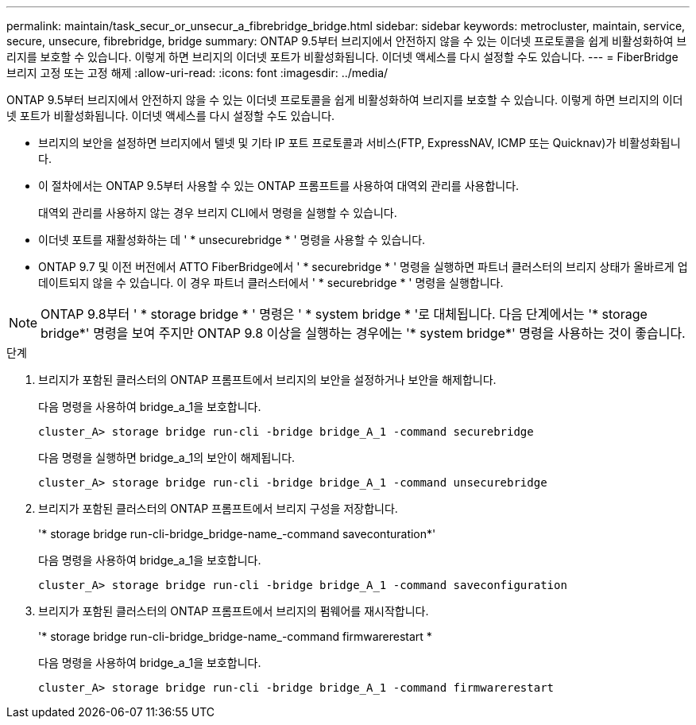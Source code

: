 ---
permalink: maintain/task_secur_or_unsecur_a_fibrebridge_bridge.html 
sidebar: sidebar 
keywords: metrocluster, maintain, service, secure, unsecure, fibrebridge, bridge 
summary: ONTAP 9.5부터 브리지에서 안전하지 않을 수 있는 이더넷 프로토콜을 쉽게 비활성화하여 브리지를 보호할 수 있습니다. 이렇게 하면 브리지의 이더넷 포트가 비활성화됩니다. 이더넷 액세스를 다시 설정할 수도 있습니다. 
---
= FiberBridge 브리지 고정 또는 고정 해제
:allow-uri-read: 
:icons: font
:imagesdir: ../media/


[role="lead"]
ONTAP 9.5부터 브리지에서 안전하지 않을 수 있는 이더넷 프로토콜을 쉽게 비활성화하여 브리지를 보호할 수 있습니다. 이렇게 하면 브리지의 이더넷 포트가 비활성화됩니다. 이더넷 액세스를 다시 설정할 수도 있습니다.

* 브리지의 보안을 설정하면 브리지에서 텔넷 및 기타 IP 포트 프로토콜과 서비스(FTP, ExpressNAV, ICMP 또는 Quicknav)가 비활성화됩니다.
* 이 절차에서는 ONTAP 9.5부터 사용할 수 있는 ONTAP 프롬프트를 사용하여 대역외 관리를 사용합니다.
+
대역외 관리를 사용하지 않는 경우 브리지 CLI에서 명령을 실행할 수 있습니다.

* 이더넷 포트를 재활성화하는 데 ' * unsecurebridge * ' 명령을 사용할 수 있습니다.
* ONTAP 9.7 및 이전 버전에서 ATTO FiberBridge에서 ' * securebridge * ' 명령을 실행하면 파트너 클러스터의 브리지 상태가 올바르게 업데이트되지 않을 수 있습니다. 이 경우 파트너 클러스터에서 ' * securebridge * ' 명령을 실행합니다.



NOTE: ONTAP 9.8부터 ' * storage bridge * ' 명령은 ' * system bridge * '로 대체됩니다. 다음 단계에서는 '* storage bridge*' 명령을 보여 주지만 ONTAP 9.8 이상을 실행하는 경우에는 '* system bridge*' 명령을 사용하는 것이 좋습니다.

.단계
. 브리지가 포함된 클러스터의 ONTAP 프롬프트에서 브리지의 보안을 설정하거나 보안을 해제합니다.
+
다음 명령을 사용하여 bridge_a_1을 보호합니다.

+
[listing]
----
cluster_A> storage bridge run-cli -bridge bridge_A_1 -command securebridge
----
+
다음 명령을 실행하면 bridge_a_1의 보안이 해제됩니다.

+
[listing]
----
cluster_A> storage bridge run-cli -bridge bridge_A_1 -command unsecurebridge
----
. 브리지가 포함된 클러스터의 ONTAP 프롬프트에서 브리지 구성을 저장합니다.
+
'* storage bridge run-cli-bridge_bridge-name_-command saveconturation*'

+
다음 명령을 사용하여 bridge_a_1을 보호합니다.

+
[listing]
----
cluster_A> storage bridge run-cli -bridge bridge_A_1 -command saveconfiguration
----
. 브리지가 포함된 클러스터의 ONTAP 프롬프트에서 브리지의 펌웨어를 재시작합니다.
+
'* storage bridge run-cli-bridge_bridge-name_-command firmwarerestart *

+
다음 명령을 사용하여 bridge_a_1을 보호합니다.

+
[listing]
----
cluster_A> storage bridge run-cli -bridge bridge_A_1 -command firmwarerestart
----

